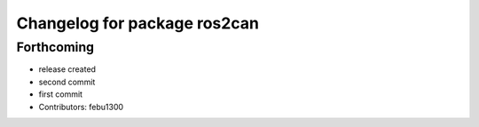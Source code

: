 ^^^^^^^^^^^^^^^^^^^^^^^^^^^^^
Changelog for package ros2can
^^^^^^^^^^^^^^^^^^^^^^^^^^^^^

Forthcoming
-----------
* release created
* second commit
* first commit
* Contributors: febu1300

